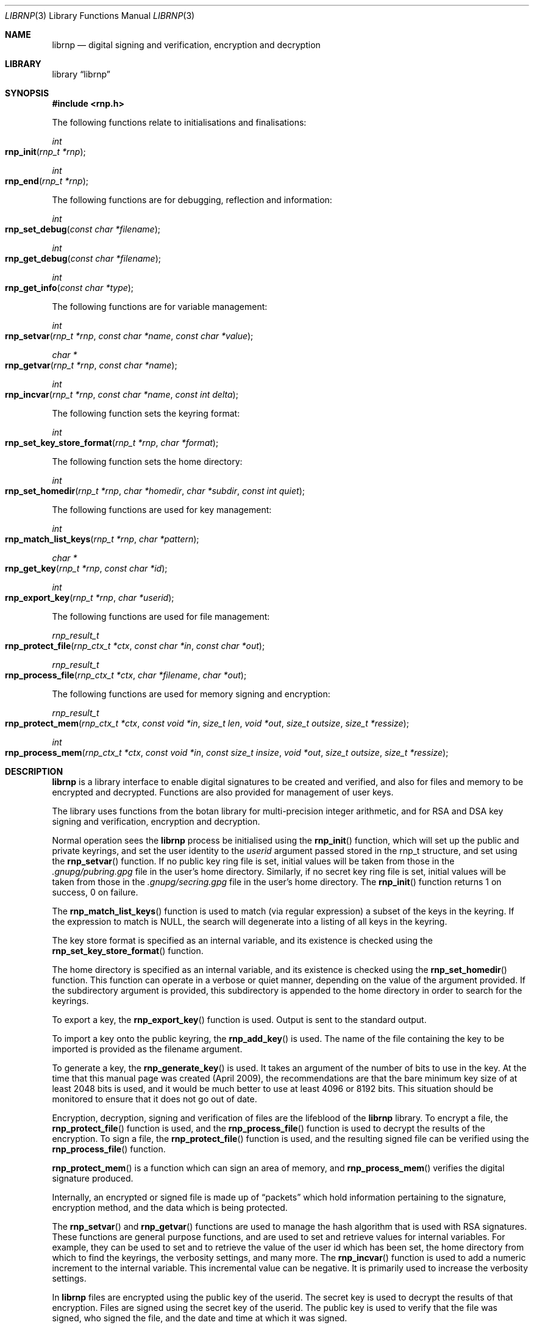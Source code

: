 .\" Copyright (c) 2017, [Ribose Inc](https://www.ribose.com).
.\" Copyright (c) 2009-2010 The NetBSD Foundation, Inc.
.\" All rights reserved.
.\"
.\" This manual page is originally derived from software contributed to
.\" The NetBSD Foundation by Alistair Crooks (agc@netbsd.org), and
.\" carried further by Ribose Inc (https://www.ribose.com).
.\"
.\" Redistribution and use in source and binary forms, with or without
.\" modification, are permitted provided that the following conditions
.\" are met:
.\" 1. Redistributions of source code must retain the above copyright
.\"    notice, this list of conditions and the following disclaimer.
.\" 2. Redistributions in binary form must reproduce the above copyright
.\"    notice, this list of conditions and the following disclaimer in the
.\"    documentation and/or other materials provided with the distribution.
.\"
.\" THIS SOFTWARE IS PROVIDED BY THE COPYRIGHT HOLDERS AND CONTRIBUTORS
.\" ``AS IS'' AND ANY EXPRESS OR IMPLIED WARRANTIES, INCLUDING, BUT NOT LIMITED
.\" TO, THE IMPLIED WARRANTIES OF MERCHANTABILITY AND FITNESS FOR A PARTICULAR
.\" PURPOSE ARE DISCLAIMED. IN NO EVENT SHALL THE COPYRIGHT HOLDERS OR CONTRIBUTORS
.\" BE LIABLE FOR ANY DIRECT, INDIRECT, INCIDENTAL, SPECIAL, EXEMPLARY, OR
.\" CONSEQUENTIAL DAMAGES (INCLUDING, BUT NOT LIMITED TO, PROCUREMENT OF
.\" SUBSTITUTE GOODS OR SERVICES; LOSS OF USE, DATA, OR PROFITS; OR BUSINESS
.\" INTERRUPTION) HOWEVER CAUSED AND ON ANY THEORY OF LIABILITY, WHETHER IN
.\" CONTRACT, STRICT LIABILITY, OR TORT (INCLUDING NEGLIGENCE OR OTHERWISE)
.\" ARISING IN ANY WAY OUT OF THE USE OF THIS SOFTWARE, EVEN IF ADVISED OF THE
.\" POSSIBILITY OF SUCH DAMAGE.
.\"
.Dd March 29, 2017
.Dt LIBRNP 3
.Os
.Sh NAME
.Nm librnp
.Nd digital signing and verification, encryption and decryption
.Sh LIBRARY
.Lb librnp
.Sh SYNOPSIS
.In rnp.h
.Pp
The following functions relate to initialisations and finalisations:
.Ft int
.Fo rnp_init
.Fa "rnp_t *rnp"
.Fc
.Ft int
.Fo rnp_end
.Fa "rnp_t *rnp"
.Fc
.Pp
The following functions are for debugging, reflection and information:
.Ft int
.Fo rnp_set_debug
.Fa "const char *filename"
.Fc
.Ft int
.Fo rnp_get_debug
.Fa "const char *filename"
.Fc
.Ft int
.Fo rnp_get_info
.Fa "const char *type"
.Fc
.Pp
The following functions are for variable management:
.Ft int
.Fo rnp_setvar
.Fa "rnp_t *rnp" "const char *name" "const char *value"
.Fc
.Ft char *
.Fo rnp_getvar
.Fa "rnp_t *rnp" "const char *name"
.Fc
.Ft int
.Fo rnp_incvar
.Fa "rnp_t *rnp" "const char *name" "const int delta"
.Fc
.Pp
The following function sets the keyring format:
.Ft int
.Fo rnp_set_key_store_format
.Fa "rnp_t *rnp" "char *format"
.Fc
.Pp
The following function sets the home directory:
.Ft int
.Fo rnp_set_homedir
.Fa "rnp_t *rnp" "char *homedir" "char *subdir" "const int quiet"
.Fc
.Pp
The following functions are used for key management:
.Ft int
.Fo rnp_match_list_keys
.Fa "rnp_t *rnp" "char *pattern"
.Fc
.Ft char *
.Fo rnp_get_key
.Fa "rnp_t *rnp" "const char *id"
.Fc
.Ft int
.Fo rnp_export_key
.Fa "rnp_t *rnp" "char *userid"
.Fc
.Pp
The following functions are used for file management:
.Ft rnp_result_t
.Fo rnp_protect_file
.Fa "rnp_ctx_t *ctx" "const char *in" "const char *out"
.Fc
.Ft rnp_result_t
.Fo rnp_process_file
.Fa "rnp_ctx_t *ctx" "char *filename" "char *out"
.Fc
.Pp
The following functions are used for memory signing and encryption:
.Ft rnp_result_t
.Fo rnp_protect_mem
.Fa "rnp_ctx_t *ctx" "const void *in" "size_t len" "void *out" 
.Fa "size_t outsize" "size_t *ressize"
.Fc
.Ft int
.Fo rnp_process_mem
.Fa "rnp_ctx_t *ctx" "const void *in" "const size_t insize"
.Fa "void *out" "size_t outsize" "size_t *ressize"
.Fc
.Sh DESCRIPTION
.Nm
is a library interface to enable digital signatures to be created and
verified, and also for files and memory to be encrypted and decrypted.
Functions are also provided for management of user keys.
.Pp
The library uses functions from the botan library for multi-precision
integer arithmetic, and for RSA and DSA key signing and verification,
encryption and decryption.
.Pp
Normal operation sees the
.Nm
process be initialised using the
.Fn rnp_init
function, which will set up the public and private keyrings, and set the
user identity to the
.Ar userid
argument passed stored in the
.Dv rnp_t
structure, and set using the
.Fn rnp_setvar
function.
If no public key ring file is set, initial values will be taken from those
in the
.Pa .gnupg/pubring.gpg
file in the user's home directory.
Similarly, if no secret key ring file is set,
initial values will be taken from those
in the
.Pa .gnupg/secring.gpg
file in the user's home directory.
The
.Fn rnp_init
function returns 1 on success, 0 on failure.
.Pp
The
.Fn rnp_match_list_keys
function is used to match (via regular expression)
a subset of the keys in the keyring.
If the expression to match is NULL,
the search will degenerate into a
listing of all keys in the keyring.
.Pp
The key store format is specified as an internal variable,
and its existence is checked using the
.Fn rnp_set_key_store_format
function.
.Pp
The home directory is specified as an internal variable,
and its existence is checked using the
.Fn rnp_set_homedir
function.
This function can operate in a verbose or quiet
manner, depending on the value of the argument provided.
If the subdirectory argument is provided, this subdirectory
is appended to the home directory in order to search for
the keyrings.
.Pp
To export a key, the
.Fn rnp_export_key
function is used.
Output is sent to the standard output.
.Pp
To import a key onto the public keyring, the
.Fn rnp_add_key
is used.
The name of the file containing the key to be imported is provided
as the filename argument.
.Pp
To generate a key, the
.Fn rnp_generate_key
is used.
It takes an argument of the number of bits to use in the key.
At the time that this manual page was created (April 2009),
the recommendations are that the bare minimum key size
of at least 2048 bits is used, and it would be much better
to use at least 4096 or 8192 bits.
This situation should be monitored to ensure that it does
not go out of date.
.Pp
Encryption, decryption, signing and verification of
files are the lifeblood of the
.Nm
library.
To encrypt a file, the
.Fn rnp_protect_file
function is used, and the
.Fn rnp_process_file
function is used to decrypt the results of the encryption.
To sign a file, the
.Fn rnp_protect_file
function is used, and the resulting signed file can be verified
using the
.Fn rnp_process_file
function.
.Pp
.Fn rnp_protect_mem
is a function which can sign an area
of memory, and
.Fn rnp_process_mem
verifies the digital signature produced.
.Pp
Internally, an encrypted or signed file
is made up of
.Dq packets
which hold information pertaining to the signature,
encryption method, and the data which is being protected.
.Pp
The
.Fn rnp_setvar
and
.Fn rnp_getvar
functions are used to manage the hash algorithm that
is used with RSA signatures.
These functions are general purpose functions, and
are used to set and retrieve values for internal variables.
For example, they
can be used to set and to retrieve the
value of the user id
which has been set,
the home directory from which to find the keyrings,
the verbosity settings, and many more.
The
.Fn rnp_incvar
function is used to add a numeric increment to the
internal variable.
This incremental value can be negative.
It is primarily used to increase the verbosity settings.
.Pp
In
.Nm
files are encrypted using the public key of the userid.
The secret key is used to decrypt the results of that encryption.
Files are signed using the secret key of the userid.
The public key is used to verify that the file was signed,
who signed the file, and the date and time at which it was signed.
.Pp
Some utility functions are also provided for debugging, and for
finding out version and maintainer information from calling programs.
These are the
.Fn rnp_set_debug
and the
.Fn rnp_get_debug
functions (for getting verbose debugging information on a per-source
file basis).
.Pp
The
.Fn rnp_get_info
function returns the version or maintainer information depending upon the
.Ar type
argument.
At the present time, two types are defined:
.Dq version
and
.Dq maintainer .
A failure to present a known
.Ar type
argument to
.Fn rnp_get_info
will result in the string
.Dq [unknown]
being returned.
.Sh SEE ALSO
.Xr rnp 1 ,
.Xr ssl 3
.Sh HISTORY
The
.Nm
library first appeared in
.Nx 6.0 .
.Sh AUTHORS
.An -nosplit
.An Ben Laurie ,
.An Rachel Willmer .
.An Alistair Crooks Aq Mt agc@NetBSD.org
wrote this high-level interface.
.Pp
This manual page was written by
.An Alistair Crooks .
